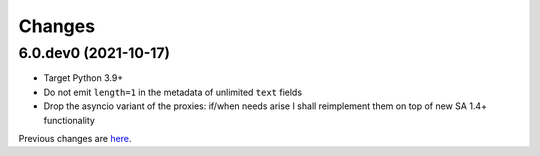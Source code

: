 Changes
-------

6.0.dev0 (2021-10-17)
~~~~~~~~~~~~~~~~~~~~~

* Target Python 3.9+

* Do not emit ``length=1`` in the metadata of unlimited ``text`` fields

* Drop the asyncio variant of the proxies: if/when needs arise I shall reimplement them on top
  of new SA 1.4+ functionality


Previous changes are here__.

__ https://gitlab.com/metapensiero/metapensiero.sqlalchemy.proxy/-/blob/master/OLDERCHANGES.rst
